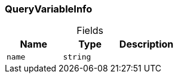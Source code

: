 [#_QueryVariableInfo]
=== QueryVariableInfo

[caption=""]
.Fields
// tag::properties[]
[cols=",,"]
[options="header"]
|===
|Name |Type |Description
a| `name` a| `string` a| 
|===
// end::properties[]

